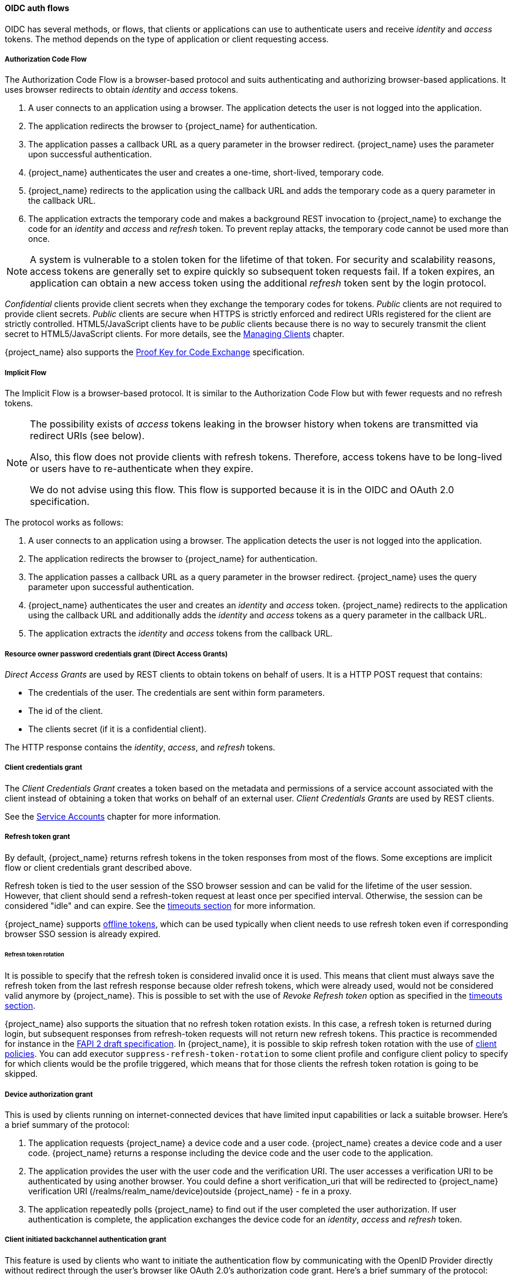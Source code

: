 
[id="con-oidc-auth-flows_{context}"]
==== OIDC auth flows
[role="_abstract"]
OIDC has several methods, or flows, that clients or applications can use to authenticate users and receive _identity_ and _access_ tokens.  The method depends on the type of application or client requesting access.

[[_oidc-auth-flows-authorization]]

===== Authorization Code Flow

The Authorization Code Flow is a browser-based protocol and suits authenticating and authorizing browser-based applications. It uses browser redirects to obtain _identity_ and _access_ tokens.

. A user connects to an application using a browser. The application detects the user is not logged into the application.
. The application redirects the browser to {project_name} for authentication.
. The application passes a callback URL as a query parameter in the browser redirect. {project_name} uses the parameter upon successful authentication.
. {project_name} authenticates the user and creates a one-time, short-lived, temporary code.
. {project_name} redirects to the application using the callback URL and adds the temporary code as a query parameter in the callback URL.
. The application extracts the temporary code and makes a background REST invocation to {project_name}
to exchange the code for an _identity_ and _access_ and _refresh_ token.  To prevent replay attacks, the temporary code cannot be used more than once.

[NOTE]
====
A system is vulnerable to a stolen token for the lifetime of that token. For security and scalability reasons, access tokens are generally set to expire quickly so subsequent token requests fail. If a token expires, an application can obtain a new access token using the additional _refresh_ token sent by the login protocol. 
====

[[_confidential-clients]]
_Confidential_ clients provide client secrets when they exchange the temporary codes for tokens. _Public_ clients are not required to provide client secrets.
_Public_ clients are secure when HTTPS is strictly enforced and redirect URIs registered for the client are strictly controlled.  HTML5/JavaScript clients have to be _public_ clients because there is no way to securely transmit the client secret to HTML5/JavaScript clients. For more details, see the xref:assembly-managing-clients_{context}[Managing Clients] chapter.

{project_name} also supports the https://datatracker.ietf.org/doc/html/rfc7636[Proof Key for Code Exchange] specification.

[[_oidc-auth-flows-implicit]]

===== Implicit Flow

The Implicit Flow is a browser-based protocol. It is similar to the Authorization Code Flow but with fewer requests and no refresh tokens. 

[NOTE]
====
The possibility exists of _access_ tokens leaking in the browser history when tokens are transmitted via redirect URIs (see below).

Also, this flow does not provide clients with refresh tokens. Therefore, access tokens have to be long-lived or users  have to re-authenticate when they expire.  

We do not advise using this flow. This flow is supported because it is in the OIDC and OAuth 2.0 specification.
====

The protocol works as follows:

. A user connects to an application using a browser. The application detects the user is not logged into the application.
. The application redirects the browser to {project_name} for authentication.
. The application passes a callback URL as a query parameter in the browser redirect. {project_name} uses the query parameter upon successful authentication.
. {project_name} authenticates the user and creates an _identity_ and _access_ token. {project_name}
redirects to the application using the callback URL and additionally adds the _identity_ and _access_ tokens as a query parameter in the callback URL.
. The application extracts the _identity_ and _access_ tokens from the callback URL.

[[_oidc-auth-flows-direct]]

===== Resource owner password credentials grant (Direct Access Grants)

_Direct Access Grants_ are used by REST clients to obtain tokens on behalf of users.  It is a HTTP POST request that contains:

* The credentials of the user. The credentials are sent within form parameters.
* The id of the client.
* The clients secret (if it is a confidential client).

The HTTP response contains the _identity_, _access_, and _refresh_ tokens.

[[_client_credentials_grant]]
===== Client credentials grant

The _Client Credentials Grant_ creates a token based on the metadata and permissions of a service account associated with the client instead of obtaining a token that works on behalf of an external user. _Client Credentials Grants_ are used by REST clients.

See the <<_service_accounts,Service Accounts>> chapter for more information.

[[_refresh_token_grant]]
===== Refresh token grant

By default, {project_name} returns refresh tokens in the token responses from most of the flows. Some exceptions are implicit flow or client credentials grant described above.

Refresh token is tied to the user session of the SSO browser session and can be valid for the lifetime of the user session. However, that client should send a refresh-token request at least once per
specified interval. Otherwise, the session can be considered "idle" and can expire. See the <<_timeouts,timeouts section>> for more information.

{project_name} supports <<_offline-access,offline tokens>>, which can be used typically when client needs to use refresh token even if corresponding browser SSO session is already expired.

[[_refresh_token_rotation]]
====== Refresh token rotation

It is possible to specify that the refresh token is considered invalid once it is used. This means that client must always save the refresh token from the last refresh response because older refresh tokens,
which were already used, would not be considered valid anymore by {project_name}. This is possible to set with the use of _Revoke Refresh token_ option as specified in the <<_timeouts,timeouts section>>.

{project_name} also supports the situation that no refresh token rotation exists. In this case, a refresh token is returned during login, but subsequent responses from refresh-token requests will not
return new refresh tokens. This practice is recommended for instance in the link:{adapterguide_link}#_fapi-support[FAPI 2 draft specification].
In {project_name}, it is possible to skip refresh token rotation with the use of <<_client_policies,client policies>>. You can add executor `suppress-refresh-token-rotation` to some client
profile and configure client policy to specify for which clients would be the profile triggered, which means that for those clients the refresh token rotation is going to be skipped.

===== Device authorization grant

This is used by clients running on internet-connected devices that have limited input capabilities or lack a suitable browser. Here's a brief summary of the protocol:

. The application requests {project_name} a device code and a user code. {project_name} creates a device code and a user code. {project_name} returns a response including the device code and the user code to the application.
. The application provides the user with the user code and the verification URI. The user accesses a verification URI to be authenticated by using another browser. You could define a short verification_uri that will be redirected to {project_name} verification URI (/realms/realm_name/device)outside {project_name} - fe in a proxy.
. The application repeatedly polls {project_name} to find out if the user completed the user authorization. If user authentication is complete, the application exchanges the device code for an _identity_, _access_ and _refresh_ token.

[[_client_initiated_backchannel_authentication_grant]]
===== Client initiated backchannel authentication grant

This feature is used by clients who want to initiate the authentication flow by communicating with the OpenID Provider directly without redirect through the user's browser like OAuth 2.0's authorization code grant. Here's a brief summary of the protocol:

. The client requests {project_name} an auth_req_id that identifies the authentication request made by the client. {project_name} creates the auth_req_id.
. After receiving this auth_req_id, this client repeatedly needs to poll {project_name} to obtain an Access Token, Refresh Token and ID Token from {project_name} in return for the auth_req_id until the user is authenticated. 

An administrator can configure Client Initiated Backchannel Authentication (CIBA) related operations as `CIBA Policy` per realm.

Also please refer to other places of {project_name} documentation like link:{adapterguide_link}#_backchannel_authentication_endpoint[Backchannel Authentication Endpoint section] of {adapterguide_name} and link:{adapterguide_link}#_client_initiated_backchannel_authentication_grant[Client Initiated Backchannel Authentication Grant section] of {adapterguide_name}.

====== CIBA Policy

An administrator carries out the following operations on the `Admin Console` :

- Open the `Authentication -> CIBA Policy` tab.
- Configure items and click `Save`.

The configurable items and their description follow.

|===
|Configuration|Description

|Backchannel Token Delivery Mode
|Specifying how the CD (Consumption Device) gets the authentication result and related tokens. There are three modes, "poll", "ping" and "push". {project_name} only supports "poll". The default setting is "poll". This configuration is required.
 For more details, see https://openid.net/specs/openid-client-initiated-backchannel-authentication-core-1_0.html#rfc.section.5[CIBA Specification].

|Expires In
|The expiration time of the "auth_req_id" in seconds since the authentication request was received. The default setting is 120. This configuration is required.
 For more details, see https://openid.net/specs/openid-client-initiated-backchannel-authentication-core-1_0.html#successful_authentication_request_acknowdlegment[CIBA Specification].

|Interval
|The interval in seconds the CD (Consumption Device) needs to wait for between polling requests to the token endpoint. The default setting is 5. This configuration is optional.
 For more details, see https://openid.net/specs/openid-client-initiated-backchannel-authentication-core-1_0.html#successful_authentication_request_acknowdlegment[CIBA Specification].

|Authentication Requested User Hint
|The way of identifying the end-user for whom authentication is being requested. The default setting is "login_hint".  There are three modes, "login_hint", "login_hint_token" and "id_token_hint". {project_name} only supports "login_hint". This configuration is required.
 For more details, see https://openid.net/specs/openid-client-initiated-backchannel-authentication-core-1_0.html#rfc.section.7.1[CIBA Specification].

|===

====== Provider Setting

The CIBA grant uses the following two providers.

. Authentication Channel Provider : provides the communication between {project_name} and the entity that actually authenticates the user via AD (Authentication Device).
. User Resolver Provider : get `UserModel` of {project_name} from the information provided by the client to identify the user.

{project_name} has both default providers. However, the administrator needs to set up Authentication Channel Provider like this:

[source,bash,subs="attributes+"]
----
kc.[sh|bat] start --spi-ciba-auth-channel-ciba-http-auth-channel-http-authentication-channel-uri=https://backend.internal.example.com{kc_base_path}
----

The configurable items and their description follow.

|===
|Configuration|Description

|http-authentication-channel-uri
|Specifying URI of the entity that actually authenticates the user via AD (Authentication Device).

|===

====== Authentication Channel Provider

CIBA standard document does not specify how to authenticate the user by AD. Therefore, it might be implemented at the discretion of products. {project_name} delegates this authentication to an external authentication entity. To communicate with the authentication entity, {project_name} provides Authentication Channel Provider.

Its implementation of {project_name} assumes that the authentication entity is under the control of the administrator of {project_name} so that {project_name} trusts the authentication entity. It is not recommended to use the authentication entity that the administrator of {project_name} cannot control.

Authentication Channel Provider is provided as SPI provider so that users of {project_name} can implement their own provider in order to meet their environment. {project_name} provides its default provider called HTTP Authentication Channel Provider that uses HTTP to communicate with the authentication entity.

If a user of {project_name} user want to use the HTTP Authentication Channel Provider, they need to know its contract between {project_name} and the authentication entity consisting of the following two parts.

Authentication Delegation Request/Response:: 
{project_name} sends an authentication request to the authentication entity.

Authentication Result Notification/ACK:: 
The authentication entity notifies the result of the authentication to {project_name}.

Authentication Delegation Request/Response consists of the following messaging.

Authentication Delegation Request:: The request is sent from {project_name} to the authentication entity to ask it for user authentication by AD.

----
POST [delegation_reception]
----

* Headers

|===
|Name|Value|Description

|Content-Type|application/json|The message body is json formatted.
|Authorization|Bearer [token]|The [token] is used when the authentication entity notifies the result of the authentication to {project_name}.

|===

* Parameters

|===
|Type|Name|Description

|Path
|delegation_reception|The endpoint provided by the authentication entity to receive the delegation request

|===

* Body

|===
|Name|Description

|login_hint|It tells the authentication entity who is authenticated by AD. +
By default, it is the user's "username". +
This field is required and was defined by CIBA standard document.

|scope|It tells which scopes the authentication entity gets consent from the authenticated user. +
This field is required and was defined by CIBA standard document.

|is_consent_required|It shows whether the authentication entity needs to get consent from the authenticated user about the scope. +
 This field is required.

|binding_message|Its value is intended to be shown in both CD and AD's UI to make the user recognize that the authentication by AD is triggered by CD. +
This field is optional and was defined by CIBA standard document.

|acr_values|It tells the requesting Authentication Context Class Reference from CD. +
This field is optional and was defined by CIBA standard document.

|===

Authentication Delegation Response:: The response is returned from the authentication entity to {project_name} to notify that the authentication entity received the authentication request from {project_name}.

* Responses

|===
|HTTP Status Code|Description

|201|It notifies {project_name} of receiving the authentication delegation request.

|===

Authentication Result Notification/ACK consists of the following messaging.

Authentication Result Notification:: The authentication entity sends the result of the authentication request to {project_name}.

[source,subs=+attributes]
----
POST {kc_realms_path}/[realm]/protocol/openid-connect/ext/ciba/auth/callback
----

* Headers

|===
|Name|Value|Description

|Content-Type|application/json|The message body is json formatted.
|Authorization|Bearer [token]|The [token] must be the one the authentication entity has received from {project_name} in Authentication Delegation Request.

|===

* Parameters

|===
|Type|Name|Description

|Path
|realm|The realm name

|===

* Body

|===
|Name|Description

|status|It tells the result of user authentication by AD. +
It must be one of the following status. +
  SUCCEED : The authentication by AD has been successfully completed. +
  UNAUTHORIZED : The authentication by AD has not been completed. +
  CANCELLED : The authentication by AD has been cancelled by the user.

|===

Authentication Result ACK:: The response is returned from {project_name} to the authentication entity to notify {project_name} received the result of user authentication by AD from the authentication entity.

* Responses

|===
|HTTP Status Code|Description

|200|It notifies the authentication entity of receiving the notification of the authentication result.

|===

====== User Resolver Provider

Even if the same user, its representation may differ in each CD, {project_name} and the authentication entity.

For CD, {project_name} and the authentication entity to recognize the same user, this User Resolver Provider converts their own user representations among them.

User Resolver Provider is provided as SPI provider so that users of {project_name} can implement their own provider in order to meet their environment. {project_name} provides its default provider called Default User Resolver Provider that has the following characteristics.

* Only support `login_hint` parameter and is used as default.
* `username` of UserModel in {project_name} is used to represent the user on CD, {project_name} and the authentication entity.

[[_oidc-logout]]

==== OIDC Logout

OIDC has four specifications relevant to logout mechanisms:

. https://openid.net/specs/openid-connect-session-1_0.html[Session Management]
. https://openid.net/specs/openid-connect-rpinitiated-1_0.html[RP-Initiated Logout]
. https://openid.net/specs/openid-connect-frontchannel-1_0.html[Front-Channel Logout]
. https://openid.net/specs/openid-connect-backchannel-1_0.html[Back-Channel Logout]

Again since all of this is described in the OIDC specification we will only give a brief overview here.

===== Session Management

This is a browser-based logout. The application obtains session status information from {project_name} at a regular basis.
When the session is terminated at {project_name} the application will notice and trigger its own logout.

===== RP-Initiated Logout

This is also a browser-based logout where the logout starts by redirecting the user to a specific endpoint at {project_name}.
This redirect usually happens when the user clicks the `Log Out` link on the page of some application, which previously used {project_name} to authenticate the user.

Once the user is redirected to the logout endpoint, {project_name} is going to send logout requests to
clients to let them invalidate their local user sessions, and potentially redirect the user to some URL
once the logout process is finished. The user might be optionally requested to confirm the logout in case the  `id_token_hint` parameter was not used.
After logout, the user is automatically redirected to the specified `post_logout_redirect_uri` as long as it is provided as a parameter.
Note that you need to include either the `client_id` or `id_token_hint` parameter in case the `post_logout_redirect_uri` is included. Also the `post_logout_redirect_uri` parameter
needs to match one of the `Valid Post Logout Redirect URIs` specified in the client configuration.

Depending on the client configuration, logout requests can be sent to clients through the front-channel or through the back-channel. For the frontend browser clients, which rely on the
Session Management described in the previous section, {project_name} does not need to send any logout requests to them; these clients automatically detect that SSO session
in the browser is logged out.

===== Front-channel Logout

To configure clients to receive logout requests through the front-channel, look at the <<_front-channel-logout, Front-Channel Logout>> client setting. When using this method, consider the following:

* Logout requests sent by {project_name} to clients rely on the browser and on embedded `iframes` that are rendered for the logout page.
* By being based on `iframes`, front-channel logout might be impacted by Content Security Policies (CSP) and logout requests might be blocked.
* If the user closes the browser prior to rendering the logout page or before logout requests are actually sent to clients, their sessions at
the client might not be invalidated.

[NOTE]
====
Consider using Back-Channel Logout as it provides a more reliable and secure approach to log out users and terminate their sessions
on the clients.
====

If the client is not enabled with front-channel logout, then {project_name} is going to try first to send logout requests through the back-channel
using the <<_back-channel-logout-url, Back-Channel Logout URL>>. If not defined, the server is going to fall back to using the <<_admin-url, Admin URL>>.

===== Backchannel Logout

This is a non-browser-based logout that uses direct backchannel communication between {project_name} and clients.
{project_name} sends a HTTP POST request containing a logout token to all clients logged into {project_name}. These
requests are sent to a registered backchannel logout URLs at {project_name} and are supposed to trigger a logout at client side.

